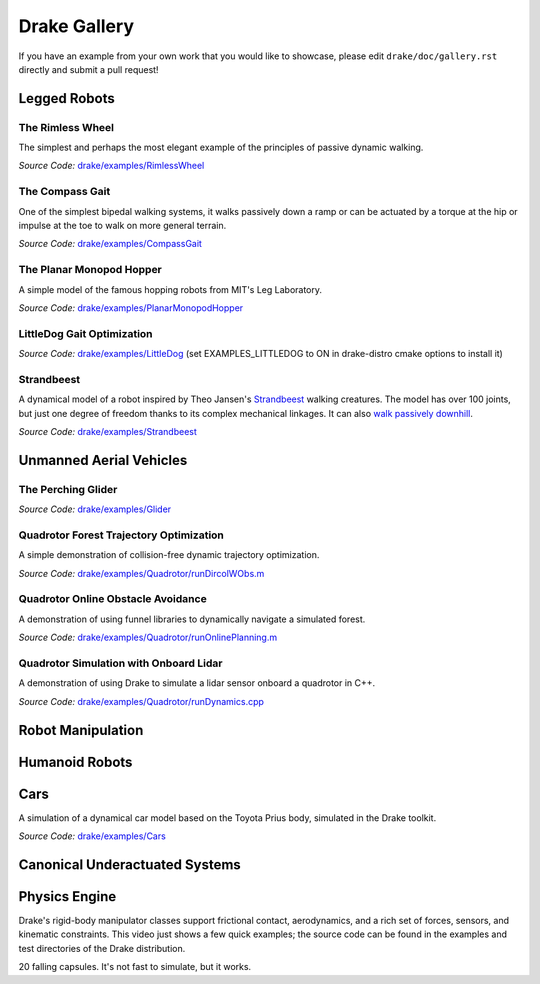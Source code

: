 *************
Drake Gallery
*************

.. raw:: html

	<script type="text/javascript" src="https://ajax.googleapis.com/ajax/libs/swfobject/2.2/swfobject.js"></script>

If you have an example from your own work that you would like to showcase, please edit ``drake/doc/gallery.rst`` directly and submit a pull request!


Legged Robots
=============


The Rimless Wheel
-----------------

The simplest and perhaps the most elegant example of the principles of passive dynamic walking.

.. raw :: html

	<script type="text/javascript">
    swfobject.embedSWF("http://groups.csail.mit.edu/locomotion/drake/movies/rimlessWheel.swf", "rimlessWheel", "500", "200", "9.0.0"); <!-- ,"expressInstall.swf",{},{menu:"true"});-->
	</script>

	<div id="rimlessWheel">
		<p>Rimless Wheel video</p>
	</div>

*Source Code:* `drake/examples/RimlessWheel <https://github.com/RobotLocomotion/drake/tree/master/drake/examples/RimlessWheel>`_


The Compass Gait
----------------

One of the simplest bipedal walking systems, it walks passively down a ramp or can be actuated by a torque at the hip or impulse at the toe to walk on more general terrain.

.. raw :: html

	<script type="text/javascript">
			swfobject.embedSWF("http://groups.csail.mit.edu/locomotion/drake/movies/compassGait.swf", "compassGait", "350", "200", "9.0.0");
	</script>

	<div id="compassGait">
		<p>Compass Gait video</p>
	</div>

*Source Code:* `drake/examples/CompassGait <https://github.com/RobotLocomotion/drake/tree/master/drake/examples/CompassGait>`_


The Planar Monopod Hopper
-------------------------

A simple model of the famous hopping robots from MIT's Leg Laboratory.

.. raw :: html

	<script type="text/javascript">
			swfobject.embedSWF("http://groups.csail.mit.edu/locomotion/drake/movies/hopper.swf", "hopper", "500", "200", "9.0.0"); <!--,"expressInstall.swf",{},{loop:"true"});-->
	</script>

	<div id="hopper">
		<p>Planar Monopod Hopper video</p>
	</div>

*Source Code:* `drake/examples/PlanarMonopodHopper <https://github.com/RobotLocomotion/drake/tree/master/drake/examples/PlanarMonopodHopper>`_


LittleDog Gait Optimization
---------------------------

.. raw :: html

	<iframe width="560" height="315" src="https://www.youtube.com/embed/Yvg35TGJuFw?rel=0" frameborder="0" allowfullscreen></iframe>

*Source Code:* `drake/examples/LittleDog <https://github.com/RobotLocomotion/LittleDog>`_  (set EXAMPLES_LITTLEDOG to ON in drake-distro cmake options to install it)


Strandbeest
-----------

A dynamical model of a robot inspired by Theo Jansen's `Strandbeest <http://www.strandbeest.com/>`_ walking creatures. The model has over 100 joints, but just one degree of freedom thanks to its complex mechanical linkages. It can also `walk passively downhill <https://www.youtube.com/watch?v=nsBxa_lxT7s>`_.

.. raw :: html

	<iframe width="560" height="315" src="https://www.youtube.com/embed/H6fL-8ScUnU?rel=0" frameborder="0" allowfullscreen></iframe>

*Source Code:* `drake/examples/Strandbeest <https://github.com/RobotLocomotion/drake/tree/master/drake/examples/Strandbeest>`_


Unmanned Aerial Vehicles
========================

The Perching Glider
-------------------

.. raw :: html

	<script type="text/javascript">
			swfobject.embedSWF("http://groups.csail.mit.edu/locomotion/drake/movies/perchingGlider.swf", "perchingGlider", "500", "500", "9.0.0");
	</script>

	<div id="perchingGlider">
		<p>Perching Glider video</p>
	</div>

*Source Code:* `drake/examples/Glider <https://github.com/RobotLocomotion/drake/tree/master/drake/examples/Glider>`_


Quadrotor Forest Trajectory Optimization
----------------------------------------

A simple demonstration of collision-free dynamic trajectory optimization.

.. raw :: html

	<iframe width="560" height="315" src="https://www.youtube.com/embed/bNm-Eu3RlCM?rel=0" frameborder="0" allowfullscreen></iframe>

*Source Code:* `drake/examples/Quadrotor/runDircolWObs.m <https://github.com/RobotLocomotion/drake/tree/master/drake/examples/Quadrotor/runDircolWObs.m>`_


Quadrotor Online Obstacle Avoidance
----------------------------------------

A demonstration of using funnel libraries to dynamically navigate a simulated forest.

.. raw :: html

	<iframe width="560" height="315" src="https://youtu.be/lnvR_tWXzi4" frameborder="0" allowfullscreen></iframe>

*Source Code:* `drake/examples/Quadrotor/runOnlinePlanning.m <https://github.com/RobotLocomotion/drake/tree/master/drake/examples/Quadrotor/runOnlinePlanning.m>`_


Quadrotor Simulation with Onboard Lidar
----------------------------------------

A demonstration of using Drake to simulate a lidar sensor onboard a quadrotor in C++.

.. raw :: html

	<iframe width="560" height="315" src="https://www.youtube.com/watch?v=oB73wTbvnHI" frameborder="0" allowfullscreen></iframe>

*Source Code:* `drake/examples/Quadrotor/runDynamics.cpp <https://github.com/RobotLocomotion/drake/tree/master/drake/examples/Quadrotor/runDynamics.cpp>`_


Robot Manipulation
==================



Humanoid Robots
===============


Cars
====


A simulation of a dynamical car model based on the Toyota Prius body, simulated in the Drake toolkit.

.. raw :: html

	<iframe width="560" height="315" src="https://www.youtube.com/embed/dbtz6Gvs1Q8?rel=0" frameborder="0" allowfullscreen></iframe>

*Source Code:* `drake/examples/Cars <https://github.com/RobotLocomotion/drake/tree/master/drake/examples/Cars>`_


Canonical Underactuated Systems
===============================


Physics Engine
==============


Drake's rigid-body manipulator classes support frictional contact, aerodynamics, and a rich set of forces, sensors, and kinematic constraints.  This video just shows a few quick examples; the source code can be found in the examples and test directories of the Drake distribution.

.. raw :: html

	<iframe width="420" height="315" src="https://www.youtube.com/embed/M3m-rmPzbRk?rel=0" frameborder="0" allowfullscreen></iframe>


20 falling capsules.  It's not fast to simulate, but it works.

.. raw :: html

	<iframe width="560" height="315" src="https://www.youtube.com/embed/gsebSpj4KK8?rel=0" frameborder="0" allowfullscreen></iframe>






